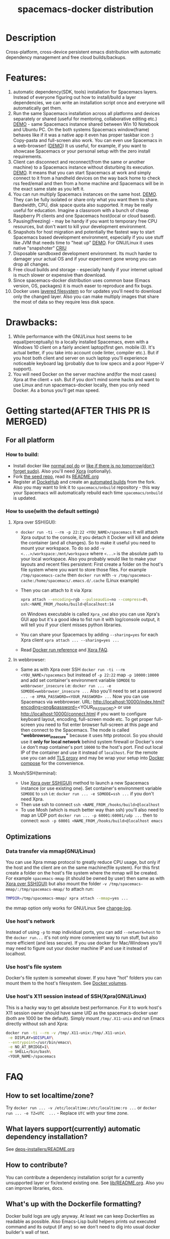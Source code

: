 #+TITLE: spacemacs-docker distribution

* Table of Contents                                         :TOC_4_gh:noexport:
 - [[#description][Description]]
 - [[#features][Features:]]
 - [[#drawbacks][Drawbacks:]]
 - [[#getting-startedafter-this-pr-is-merged][Getting started(AFTER THIS PR IS MERGED)]]
   - [[#for-all-platform][For all platform]]
     - [[#how-to-build][How to build:]]
     - [[#how-to-usewith-the-default-settings][How to use(with the default settings)]]
       - [[#xpra-over-sshgui][Xpra over SSH(GUI):]]
       - [[#in-webbrowser][In webbrowser:]]
       - [[#moshsshterminal][Mosh/SSH(terminal):]]
   - [[#optimizations][Optimizations]]
     - [[#data-transfer-via-mmapgnulinux][Data transfer via mmap(GNU/Linux)]]
     - [[#use-hosts-network][Use host's network]]
     - [[#use-hosts-file-system][Use host's file system]]
     - [[#use-hosts-x11-session-instead-of-sshxpragnulinux][Use host's X11 session instead of SSH/Xpra(GNU/Linux)]]
 - [[#faq][FAQ]]
   - [[#how-to-set-localtimezone][How to set localtime/zone?]]
   - [[#what-layers-supportcurrently-automatic-dependency-installation][What layers support(currently) automatic dependency installation?]]
   - [[#how-to-contribute][How to contribute?]]
   - [[#whats-up-with-the-dockerfile-formatting][What's up with the Dockerfile formatting?]]
   - [[#why-not-use-docker-compose][Why not use Docker compose?]]
   - [[#why-xpra][Why Xpra?]]
   - [[#how-to-update][How to update?]]
   - [[#how-to-get-an-older-buildbackup-of-my-spacemacs][How to get an older build(backup) of my Spacemacs?]]
   - [[#add-answers-to-the-questions-from-the-pr][Add answers to the questions from the PR]]
 - [[#troubleshooting][Troubleshooting]]
   - [[#font-sizescreen-is-messed-up-help][Font size/screen is messed-up. Help!]]
   - [[#mosh-fontsspace-line-doesnt-look-right][Mosh fonts/space-line doesn't look right]]
   - [[#i-have-a-lagpicture-is-blurryclipboard-sharing-doesnt-work][I have a lag/picture is blurry/clipboard sharing doesn't work...]]
   - [[#ranger-sometimes-lags-with-the-message--process--something-][Ranger sometimes lags with the message "... process ... something ..."]]
     - [[#localize-the-bug-current-status-heisenbug-][localize the bug. Current status: heisenbug :(]]
   - [[#sometimesrarely-i-have-strange-emacs-slowdowns][Sometimes(rarely) I have strange Emacs slowdowns]]
     - [[#find-out-whats-going-one][Find out what's going one.]]

* Description
Cross-platform, cross-device persistent emacs distribution with
automatic dependency management and free cloud builds/backups.

* Features:
1) automatic dependency(SDK, tools) installation for Spacemacs layers. Instead
   of everyone figuring out how to install/build a layer dependencies, we can
   write an installation script once and everyone will automatically get them.
2) Run the same Spacemacs installation across all platforms and devices
   separately or shared (useful for mentoring, collaborative editing etc.)
   [[https://i.imgur.com/ijdSuX6.gifv][DEMO]] - same Spacemacs instance shared between Win 10 Notebook and Ubuntu PC.
   On the both systems Spacemacs window(frame) behaves like if it was a native
   app it even has proper taskbar icon :) Copy-pasta and full-screen also work.
   You can even use Spacemacs in a web-browser! ([[https://i.imgur.com/wDLDMZN.gifv][DEMO]])
   It us useful, for example, if you want to showcase Spacemacs or your personal
   setup with the zero install requirements.
3) Client can disconnect and reconnect(from the same or another machine) to
   a Spacemacs instance without disturbing its execution. [[https://i.imgur.com/3FLISud.gifv][DEMO]].
   It means that you can start Spacemacs at work and simply connect to it from
   a handheld devices on the way back home to check rss feed/email and then
   from a home machine and Spacemacs will be in the exact same state as you
   left it.
4) You can run multiply Spacemacs instances on the same host. [[https://i.imgur.com/v6xeBtW.gifv][DEMO]].
   They can be fully isolated or share only what you want them to share.
   Bandwidth, CPU, disk space quota also supported. It may be really useful
   for education. Imagine a classroom with a bunch of cheap Raspberry PI
   clients and one Spacemacs host(local or cloud based).
5) Pausing(freezing) - may be handy if you want to temporary free CPU
   resources, but don't want to kill your development environment.
6) Snapshots for host migration and potentially the fastest way to start
   Spacemacs based development environment, especially if you use stuff like
   JVM that needs time to "heat up" [[https://i.imgur.com/plTjTXL.gifv][DEMO]]. For GNU/Linux it uses native
   "snapshoter" [[https://criu.org/Main_Page][CRIU]]
7) Disposable sandboxed development environment. Its much harder to damager
   your actual OS and if your experiment gone wrong you can drop all changes.
8) Free cloud builds and storage - especially handy if your internet upload is
   much slower or expensive than download. 
9) Since spacemacs-docker distribution uses common base (Emacs version, OS, 
   packages) it is much easer to reproduce and fix bugs.
10) Docker uses [[https://docs.docker.com/engine/userguide/storagedriver/imagesandcontainers/][layered filesystem]] so for updates you'll need to download only
    the changed layer. Also you can make multiply images that share the most of
    data so they require less disk space.
 
* Drawbacks: 
1) While performance with the GNU/Linux host seems to be equal(perceptually)
   to a locally installed Spacemacs, even with a Windows 10 client on a fairly
   ancient laptop(first gen. mobile i3). It's actual better, if you take into
   account code linter, compiler etc.). But if you host both client and server
   on such laptop you'll experience noticeable keyboard lag (probably due to
   low specs and a poor Hyper-V support).
2) You will need Docker on the server machine and(for the most cases) Xpra
   at the client + ssh. But if you don't mind some hacks and want to use Linux
   and run spacemacs-docker locally, then you only need Docker. As a bonus
   you'll get max speed.

* Getting started(AFTER THIS PR IS MERGED)
** For all platform
*** How to build:
- Install docker like [[https://docker.github.io/engine/installation/][normal ppl do]] or
  [[https://get.docker.com/][like if there is no tomorrow(don't forget sudo)]]. 
  Also you'll need [[https://xpra.org][Xpra]] (optionally).
- Fork [[https://github.com/JAremko/spacemacs-docker-seed][the seed repo]], read its [[https://github.com/JAremko/spacemacs-docker-seed/blob/master/README.md][README.org]]
- Register at [[https://hub.docker.com/][DockeHub]] and create an [[https://docs.docker.com/docker-hub/builds/][automated builds]] from the fork.
  Also you may want to link it to =spacemacs/onbuild= repository - this way
  your Spacemacs will automatically rebuild each time =spacemacs/onbuild= is
  updated.
*** How to use(with the default settings)
**** Xpra over SSH(GUI):
- =docker run -ti --rm -p 22:22 <YOU_NAME>/spacemacs= it will attach Xpra
  output to the console, it you detach it Docker will kill and delete the
  container (and all changes). So to make it useful you need to mount your
  workspace. To do so add =-v <...>/workspace:/mnt/workspace= where =<...>=
  is the absolute path to your local workspace. Also you probably would like
  to make your layouts and recent files persistent: 
  First create a folder on the host's file system where you want to store
  those files. For example =/tmp/spacemacs-cache= then =docker run= with 
  =-v /tmp/spacemacs-cache:/home/spacemacs/.emacs.d/.cache= (Linux example)
- Then you can attach to it via Xpra:
  #+BEGIN_SRC bash
    xpra attach --encoding=rgb --pulseaudio=no --compress=0\
    ssh:<NAME_FROM_/hooks/build>@localhost:14 
  #+END_SRC
  on Windows executable is called =Xpra_cmd= also you can use Xpra's GUI app
  but it's a good idea to fist run it with log/console output, it will tell
  you if your client misses python libraries.
- You can share your Spacemacs by adding =--sharing=yes= for each Xpra
  client =xpra attach ... --sharing=yes ...=
- Read [[https://docs.docker.com/engine/reference/run/][Docker run reference]] and [[https://www.xpra.org/trac/wiki/FAQ][Xpra FAQ]].
**** In webbrowser:
- Same as with Xpra over SSH =docker run -ti --rm <YOU_NAME>/spacemacs= but
  instead of =-p 22:22= map =-p 10000:10000= and add set container's
  environment variable =SDMODE= to =webbrowser_insecure= i.e:
  =docker run ... -e SDMODE=webbrowser_insecure ...= Also you'll need to
  set a password =... -e XPRA_PASSWORD=<YOUR_PASSWORD> ...= 
  Now you can use Spacemacs via webbrowser. URL:
  http://localhost:10000/index.html?encoding=png&password=<YOUR_PASSWORD>
  or use http://localhost:10000/connect.html if you want to configure
  keyboard layout, encoding, full-screen mode etc. To get proper full-screen
  you need to fist enter browser full-screen at this page and then connect
  to the Spacemacs.
  The mode is called *"webbrowser_insecure"* because it uses http protocol.
  So you should use it *only for local network*  behind system firewall or
  Docker's one i.e don't map container's port =10000= to the host's port.
  Find out local IP of the container and use it instead of =localhost=.
  For the remote use you can add [[https://github.com/JrCs/docker-letsencrypt-nginx-proxy-companion][TLS proxy]] and may be wrap
  your setup into [[https://docs.docker.com/compose][Docker compose]] for the convenience.
**** Mosh/SSH(terminal):
- Use [[#xpra-over-sshgui][Xpra over SSH(GUI)]] method to launch a new Spacemacs instance
  (or use existing one). Set container's environment variable =SDMODE= to
  =ssh= i.e: =docker run ... -e SDMODE=ssh ...= if you don't need Xpra.
- Then use ssh to connect =ssh <NAME_FROM_/hooks/build>@localhost=
- To use Mosh (which is much better way than ssh) you'll also need to map
  an UDP port =docker run ... -p 60001:60001/udp ...= then to connect:
  =mosh -p 60001 <NAME_FROM_/hooks/build>@localhost emacs=
** Optimizations
*** Data transfer via mmap(GNU/Linux)
You can use Xpra mmap protocol to greatly reduce CPU usage, but only
if the host and the client are on the same machine(file system).
For this first create a folder on the host's file system where the
mmap will be created. For example =spacemacs-mmap= (it should
be owned by user) then same as with [[#xpra-over-sshgui][Xpra over SSH(GUI)]] but also mount
the folder =-v /tmp/spacemacs-mmap/:/tmp/spacemacs-mmap/= to attach run:
#+BEGIN_SRC bash
  TMPDIR=/tmp/spacemacs-mmap/ xpra attach --mmap=yes ...
#+END_SRC
the mmap option only works for GNU/Linux See [[https://www.xpra.org/trac/changeset/10846/xpra][change-log]].
*** Use host's network
Instead of using =-p= to map individual ports, you can add
=--network=host= to the =docker run...= it's not only more convenient
way to run stuff, but also more efficient (and less secure). If you use
docker for Mac/Windows you'll may need to figure out your docker machine
IP and use it instead of localhost.
*** Use host's file system
Docker's file system is somewhat slower. If you have "hot" folders you
can mount them to the host's filesystem. See [[https://docs.docker.com/engine/tutorials/dockervolumes/][Docker volumes]].
*** Use host's X11 session instead of SSH/Xpra(GNU/Linux)
This is a hacky way to get absolute best performance. For it to work
host's X11 session owner should have same UID as the spacemacs-docker
user (both are 1000 be the default). Simply mount
=/tmp/.X11-unix= and run Emacs directly without ssh and Xpra: 
#+BEGIN_SRC bash
  docker run -ti --rm -v /tmp/.X11-unix:/tmp/.X11-unix\
   -e DISPLAY=$DISPLAY\
   --entrypoint=/usr/bin/emacs\
   -e NO_AT_BRIDGE=1\
   -e SHELL=/bin/bash\
   <YOUR_NAME>/spacemacs
#+END_SRC

* FAQ
** How to set localtime/zone?
Try =docker run ... -v /etc/localtime:/etc/localtime:ro ...=
or =docker run ... -e TZ=UTC  ...= - Replace =UTC= with your time zone.
** What layers support(currently) automatic dependency installation? 
See [[./dockerfiles/spacemacs-docker/usr/local/spacemacs/deps-installers/README.org][deps-installers/README.org]]
** How to contribute?
You can contribute a dependency installation script for a
currently unsupported layer or  fix/extend existing one.
See [[./dockerfiles/spacemacs-docker/usr/local/spacemacs/lib/README.org][lib/README.org]]. Also you can improve libraries, docs.
** What's up with the Dockerfile formatting?
Docker build logs are ugly anyway. At least we can keep Dockerfiles
as readable as possible. Also Emacs-Lisp build helpers prints out
executed command and its output (if any) so we don't need to dig
into usual docker builder's wall of text.
** Why not use Docker compose?
It will make =spacemacs-docker= setup much less "beginner friendly".
Currently user's .spacemacs file serves similar role. During the
build process(at DockerHub) builder reads .spacemacs file and reads
layer related variables from Spacemacs to configures the installation
or even modify the .spacemacs file.
If will be impossible to do with the modular design. Also modularity
may increase the maintenance cost of the distribution.
** Why Xpra?
- Besides all the Xpra features outlined in the [[#features][Features]] section.
  It also has a client for all major platforms (even Android) and
  due to its implementation it is likely to work in the same way
  with all the client variations, so it should be easier to maintain.
** How to update?
- First get a new version =docker pull <YOUR_NAME>/spacemacs=
- Then run it. And if it is fine, remove the old one:
  1) Get image list =docker images=.
  2) Remove an image =docker rmi <IMAGE>=.
** How to get an older build(backup) of my Spacemacs?
You can [[https://docs.docker.com/engine/reference/commandline/pull/#/pull-an-image-by-digest-immutable-identifier][pull by the digest]]. Also you can use digest in the =FROM=
Dockerfile instruction.
** TODO Add answers to the questions from the PR

* Troubleshooting
** Font size/screen is messed-up. Help!
If you have more than one display/projector or other displaying
device connected, Xpra may use DPI from the wrong device. You can
specify DPI at the client with =xpra attach --dpi=<DPI> ...= and/or
at the server side. [[https://github.com/JAremko/spacemacs-docker-seed/blob/master/Dockerfile#L33][See Seed project's Dockerfile]].
** Mosh fonts/space-line doesn't look right
You probably need to install =NanumGothic= and =source-code-pro= fonts
** I have a lag/picture is blurry/clipboard sharing doesn't work...
Xpra has many setting that can be changed on the fly(some of them have
hot-keys). While attached, click Xpra logo near the system clock on the
taskbar(Windows) and make sure that the configs are right.
** Ranger sometimes lags with the message "... process ... something ..."
*** TODO localize the bug. Current status: heisenbug :(
** Sometimes(rarely) I have strange Emacs slowdowns
*** TODO Find out what's going one.

